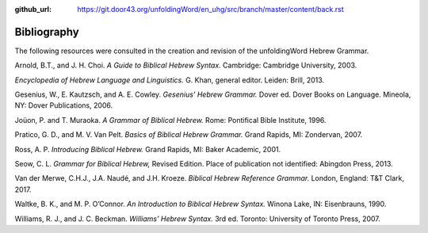 :github_url: https://git.door43.org/unfoldingWord/en_uhg/src/branch/master/content/back.rst

.. _back:

Bibliography
------------

The following resources were consulted in the creation and revision of
the unfoldingWord Hebrew Grammar.

Arnold, B.T., and J. H. Choi. *A Guide to Biblical Hebrew Syntax.*
Cambridge: Cambridge University, 2003.

*Encyclopedia of Hebrew Language and Linguistics.* G. Khan, general
editor. Leiden: Brill, 2013.

Gesenius, W., E. Kautzsch, and A. E. Cowley. *Gesenius’ Hebrew Grammar.*
Dover ed. Dover Books on Language. Mineola, NY: Dover Publications,
2006.

Joüon, P. and T. Muraoka. *A Grammar of Biblical Hebrew.* Rome:
Pontifical Bible Institute, 1996.

Pratico, G. D., and M. V. Van Pelt. *Basics of Biblical Hebrew Grammar.*
Grand Rapids, MI: Zondervan, 2007.

Ross, A. P. *Introducing Biblical Hebrew.* Grand Rapids, MI: Baker
Academic, 2001.

Seow, C. L. *Grammar for Biblical Hebrew,* Revised Edition. Place of
publication not identified: Abingdon Press, 2013.

Van der Merwe, C.H.J., J.A. Naudé, and J.H. Kroeze. *Biblical Hebrew
Reference Grammar.* London, England: T&T Clark, 2017.

Waltke, B. K., and M. P. O’Connor. *An Introduction to Biblical Hebrew
Syntax.* Winona Lake, IN: Eisenbrauns, 1990.

Williams, R. J., and J. C. Beckman. *Williams’ Hebrew Syntax.* 3rd ed.
Toronto: University of Toronto Press, 2007.

